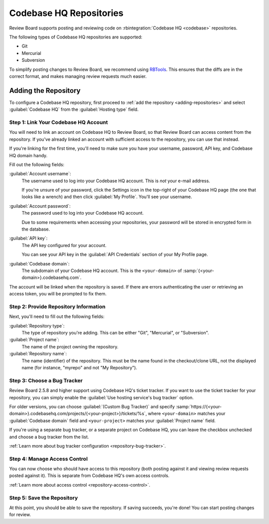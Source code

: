.. _repository-hosting-codebasehq:

========================
Codebase HQ Repositories
========================

Review Board supports posting and reviewing code on :rbintegration:`Codebase
HQ <codebase>` repositories.

The following types of Codebase HQ repositories are supported:

* Git
* Mercurial
* Subversion

To simplify posting changes to Review Board, we recommend using RBTools_. This
ensures that the diffs are in the correct format, and makes managing review
requests much easier.

.. _RBTools: https://www.reviewboard.org/downloads/rbtools/


Adding the Repository
=====================

To configure a Codebase HQ repository, first proceed to :ref:`add the
repository <adding-repositories>` and select :guilabel:`Codebase HQ` from the
:guilabel:`Hosting type` field.


Step 1: Link Your Codebase HQ Account
-------------------------------------

You will need to link an account on Codebase HQ to Review Board, so that
Review Board can access content from the repository. If you've already linked
an account with sufficient access to the repository, you can use that instead.

If you're linking for the first time, you'll need to make sure you have your
username, password, API key, and Codebase HQ domain handy.

Fill out the following fields:

:guilabel:`Account username`:
    The username used to log into your Codebase HQ account. This is *not*
    your e-mail address.

    If you're unsure of your password, click the Settings icon in the
    top-right of your Codebase HQ page (the one that looks like a wrench)
    and then click :guilabel:`My Profile`. You'll see your username.

:guilabel:`Account password`:
    The password used to log into your Codebase HQ account.

    Due to some requirements when accessing your repositories, your password
    will be stored in encrypted form in the database.

:guilabel:`API key`:
    The API key configured for your account.

    You can see your API key in the :guilabel:`API Credentials` section
    of your My Profile page.

:guilabel:`Codebase domain`:
    The subdomain of your Codebase HQ account. This is the ``<your-domain>``
    of :samp:`{<your-domain>}.codebasehq.com`.

The account will be linked when the repository is saved. If there are errors
authenticating the user or retrieving an access token, you will be prompted to
fix them.


Step 2: Provide Repository Information
--------------------------------------

Next, you'll need to fill out the following fields:

:guilabel:`Repository type`:
    The type of repository you're adding. This can be either "Git",
    "Mercurial", or "Subversion".

:guilabel:`Project name`:
    The name of the project owning the repository.

:guilabel:`Repository name`:
    The name (identifier) of the repository. This must be the name found in
    the checkout/clone URL, not the displayed name (for instance, "myrepo"
    and not "My Repository").


Step 3: Choose a Bug Tracker
----------------------------

Review Board 2.5.8 and higher support using Codebase HQ's ticket tracker. If
you want to use the ticket tracker for your repository, you can simply enable
the :guilabel:`Use hosting service's bug tracker` option.

For older versions, you can choose :guilabel:`(Custom Bug Tracker)` and
specify
:samp:`https://{<your-domain>}.codebasehq.com/projects/{<your-project>}/tickets/%s`,
where ``<your-domain>`` matches your :guilabel:`Codebase domain` field and
``<your-project>`` matches your :guilabel:`Project name` field.

If you're using a separate bug tracker, or a separate project on Codebase HQ,
you can leave the checkbox unchecked and choose a bug tracker from the list.

:ref:`Learn more about bug tracker configuration <repository-bug-tracker>`.


Step 4: Manage Access Control
-----------------------------

You can now choose who should have access to this repository (both posting
against it and viewing review requests posted against it). This is separate
from Codebase HQ's own access controls.

:ref:`Learn more about access control <repository-access-control>`.


Step 5: Save the Repository
---------------------------

At this point, you should be able to save the repository. If saving succeeds,
you're done! You can start posting changes for review.
